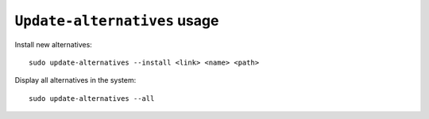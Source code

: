 .. meta::
    :tags: ubuntu, update-alternatives

#############################
``Update-alternatives`` usage
#############################

Install new alternatives::

    sudo update-alternatives --install <link> <name> <path>

Display all alternatives in the system::

    sudo update-alternatives --all
